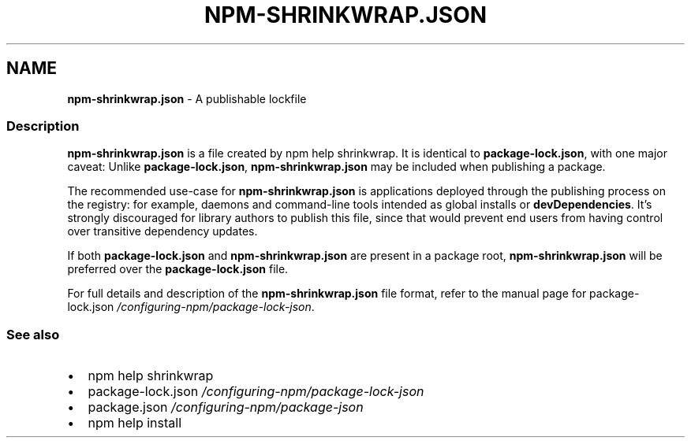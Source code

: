 .TH "NPM\-SHRINKWRAP\.JSON" "5" "October 2022" "" ""
.SH "NAME"
\fBnpm-shrinkwrap.json\fR \- A publishable lockfile
.SS Description
.P
\fBnpm\-shrinkwrap\.json\fP is a file created by npm help shrinkwrap\. It is identical to
\fBpackage\-lock\.json\fP, with one major caveat: Unlike \fBpackage\-lock\.json\fP,
\fBnpm\-shrinkwrap\.json\fP may be included when publishing a package\.
.P
The recommended use\-case for \fBnpm\-shrinkwrap\.json\fP is applications deployed
through the publishing process on the registry: for example, daemons and
command\-line tools intended as global installs or \fBdevDependencies\fP\|\. It's
strongly discouraged for library authors to publish this file, since that
would prevent end users from having control over transitive dependency
updates\.
.P
If both \fBpackage\-lock\.json\fP and \fBnpm\-shrinkwrap\.json\fP are present in a
package root, \fBnpm\-shrinkwrap\.json\fP will be preferred over the
\fBpackage\-lock\.json\fP file\.
.P
For full details and description of the \fBnpm\-shrinkwrap\.json\fP file format,
refer to the manual page for
package\-lock\.json \fI/configuring\-npm/package\-lock\-json\fR\|\.
.SS See also
.RS 0
.IP \(bu 2
npm help shrinkwrap
.IP \(bu 2
package\-lock\.json \fI/configuring\-npm/package\-lock\-json\fR
.IP \(bu 2
package\.json \fI/configuring\-npm/package\-json\fR
.IP \(bu 2
npm help install

.RE
